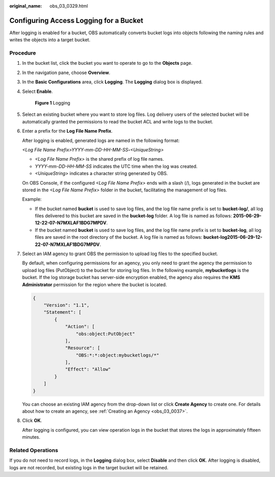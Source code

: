 :original_name: obs_03_0329.html

.. _obs_03_0329:

Configuring Access Logging for a Bucket
=======================================

After logging is enabled for a bucket, OBS automatically converts bucket logs into objects following the naming rules and writes the objects into a target bucket.

Procedure
---------

#. In the bucket list, click the bucket you want to operate to go to the **Objects** page.

#. In the navigation pane, choose **Overview**.

#. In the **Basic Configurations** area, click **Logging**. The **Logging** dialog box is displayed.

#. Select **Enable**.


   .. figure:: /_static/images/en-us_image_0000001226260767.png
      :alt: **Figure 1** Logging

      **Figure 1** Logging

#. Select an existing bucket where you want to store log files. Log delivery users of the selected bucket will be automatically granted the permissions to read the bucket ACL and write logs to the bucket.

#. Enter a prefix for the **Log File Name Prefix**.

   After logging is enabled, generated logs are named in the following format:

   *<Log File Name Prefix>YYYY-mm-DD-HH-MM-SS*\ **-**\ *<UniqueString>*

   -  *<Log File Name Prefix>* is the shared prefix of log file names.
   -  *YYYY-mm-DD-HH-MM-SS* indicates the UTC time when the log was created.
   -  *<UniqueString>* indicates a character string generated by OBS.

   On OBS Console, if the configured *<Log File Name Prefix>* ends with a slash (/), logs generated in the bucket are stored in the *<Log File Name Prefix>* folder in the bucket, facilitating the management of log files.

   Example:

   -  If the bucket named **bucket** is used to save log files, and the log file name prefix is set to **bucket-log/**, all log files delivered to this bucket are saved in the **bucket-log** folder. A log file is named as follows: **2015-06-29-12-22-07-N7MXLAF1BDG7MPDV**.
   -  If the bucket named **bucket** is used to save log files, and the log file name prefix is set to **bucket-log**, all log files are saved in the root directory of the bucket. A log file is named as follows: **bucket-log2015-06-29-12-22-07-N7MXLAF1BDG7MPDV**.

#. Select an IAM agency to grant OBS the permission to upload log files to the specified bucket.

   By default, when configuring permissions for an agency, you only need to grant the agency the permission to upload log files (PutObject) to the bucket for storing log files. In the following example, **mybucketlogs** is the bucket. If the log storage bucket has server-side encryption enabled, the agency also requires the **KMS Administrator** permission for the region where the bucket is located.

   .. code-block::

      {
          "Version": "1.1",
          "Statement": [
              {
                  "Action": [
                      "obs:object:PutObject"
                  ],
                  "Resource": [
                      "OBS:*:*:object:mybucketlogs/*"
                  ],
                  "Effect": "Allow"
              }
          ]
      }

   You can choose an existing IAM agency from the drop-down list or click **Create Agency** to create one. For details about how to create an agency, see :ref:`Creating an Agency <obs_03_0037>`.

#. Click **OK**.

   After logging is configured, you can view operation logs in the bucket that stores the logs in approximately fifteen minutes.

Related Operations
------------------

If you do not need to record logs, in the **Logging** dialog box, select **Disable** and then click **OK**. After logging is disabled, logs are not recorded, but existing logs in the target bucket will be retained.
